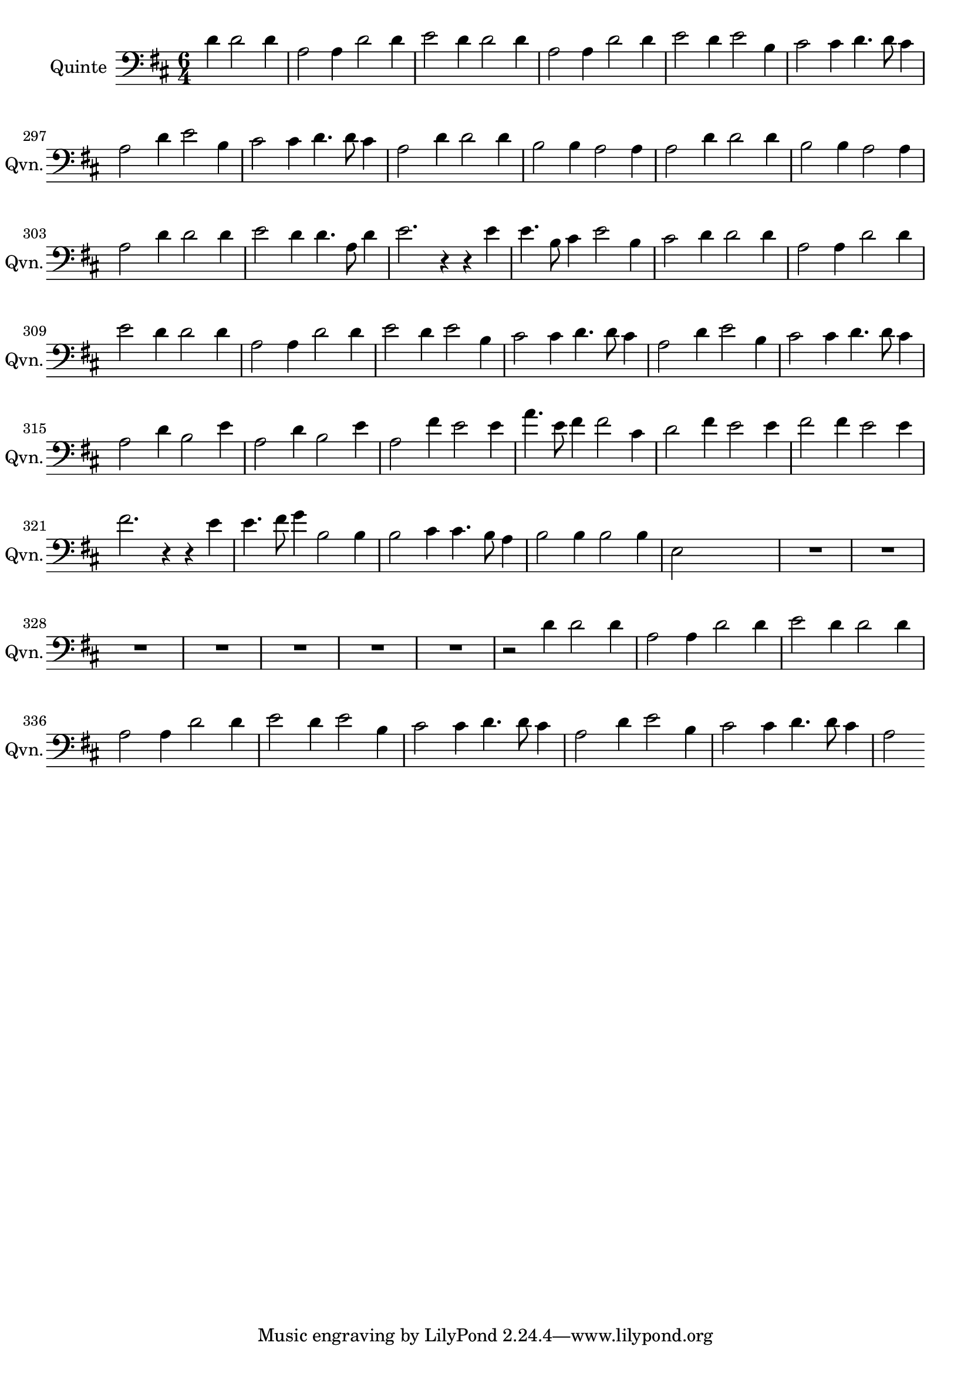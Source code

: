 \version "2.17.7"

\context Voice = "quinte"


\relative c'' { 
	\set Staff.instrumentName = \markup { \column { "Quinte" } }
	\set Staff.midiInstrument = "bassoon"
	\set Staff.shortInstrumentName =#"Qvn."

	
  		\time 6/4
 	 		\clef bass 
                \key d \major
                
                \set Score.currentBarNumber = #292
                \partial 1
        d,4 d2 d4 |
        a2 a4 d2 d4
	e2 d4  d2 d4       
	a2 a4 d2 d4
	e2 d4 e2 b4
%296
	cis2 cis4 d4. d8 cis4
	a2 d4 e2 b4 
	cis2 cis4 d4. d8 cis4
	a2  d4%^ \markup {\fontsize #2 {"1er Couplet"}} 
	d2 d4  |
	b2 b4 a2 a4 
	a2 d4 d2 d4
%302
	b2 b4 a2 a4 |
	a2 d4 d2 d4 |
	e2 d4 d4. a8 d4
	e2. r4 r e
	e4. b8 cis4 e2 b4 |
	cis2 d4 d2 d4	
%308
	a2 a4 d2 d4
	e2 d4 d2 d4
	a2 a4 d2 d4 
	e2 d4 e2 b4
	cis2 cis4 d4. d8 cis4
	a2 d4 e2 b4 |
	
%314
	cis2 cis4 d4. d8 cis4
	a2%^\markup {\fontsize #2 {"2e Couplet"}} 
	d4 b2 e4 
	a,2 d4 b2 e4 
	a,2 fis'4 e2 e4
	a4. e8 fis4 fis2 cis4
	d2 fis4 e2 e4
%320
	fis2 fis4 e2 e4
	fis2. r4 r e
	e4. fis8 g4 b,2 b4
	b2 cis4 cis4. b8 a4
	b2 b4 b2 b4
	e,2 s s
	%\mark \markup   {\musicglyph #"scripts.segno"} \bar "||"
	

	R1.*7
%355
	r2 d'4 d2 d4 | a2 a4 d2 d4 | e2 d4 d2 d4 |a2 a4 d2 d4 
%359	
	e2 d4 e2 b4 | cis2 cis4 d4. d8 cis4 | a2 d4 e2 b4  
	cis2 cis4 d4. d8 cis4 | a2 
	
    
} 
       
              
